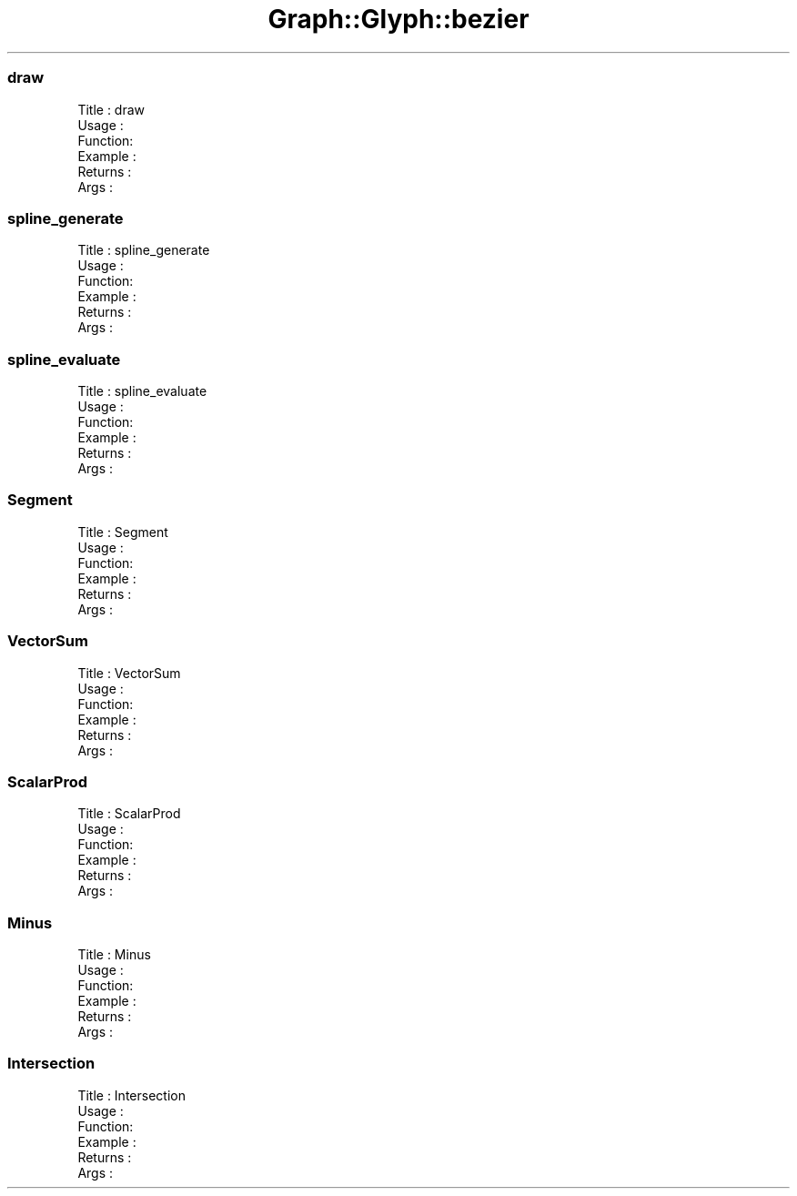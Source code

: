 .\" Automatically generated by Pod::Man 4.09 (Pod::Simple 3.35)
.\"
.\" Standard preamble:
.\" ========================================================================
.de Sp \" Vertical space (when we can't use .PP)
.if t .sp .5v
.if n .sp
..
.de Vb \" Begin verbatim text
.ft CW
.nf
.ne \\$1
..
.de Ve \" End verbatim text
.ft R
.fi
..
.\" Set up some character translations and predefined strings.  \*(-- will
.\" give an unbreakable dash, \*(PI will give pi, \*(L" will give a left
.\" double quote, and \*(R" will give a right double quote.  \*(C+ will
.\" give a nicer C++.  Capital omega is used to do unbreakable dashes and
.\" therefore won't be available.  \*(C` and \*(C' expand to `' in nroff,
.\" nothing in troff, for use with C<>.
.tr \(*W-
.ds C+ C\v'-.1v'\h'-1p'\s-2+\h'-1p'+\s0\v'.1v'\h'-1p'
.ie n \{\
.    ds -- \(*W-
.    ds PI pi
.    if (\n(.H=4u)&(1m=24u) .ds -- \(*W\h'-12u'\(*W\h'-12u'-\" diablo 10 pitch
.    if (\n(.H=4u)&(1m=20u) .ds -- \(*W\h'-12u'\(*W\h'-8u'-\"  diablo 12 pitch
.    ds L" ""
.    ds R" ""
.    ds C` ""
.    ds C' ""
'br\}
.el\{\
.    ds -- \|\(em\|
.    ds PI \(*p
.    ds L" ``
.    ds R" ''
.    ds C`
.    ds C'
'br\}
.\"
.\" Escape single quotes in literal strings from groff's Unicode transform.
.ie \n(.g .ds Aq \(aq
.el       .ds Aq '
.\"
.\" If the F register is >0, we'll generate index entries on stderr for
.\" titles (.TH), headers (.SH), subsections (.SS), items (.Ip), and index
.\" entries marked with X<> in POD.  Of course, you'll have to process the
.\" output yourself in some meaningful fashion.
.\"
.\" Avoid warning from groff about undefined register 'F'.
.de IX
..
.if !\nF .nr F 0
.if \nF>0 \{\
.    de IX
.    tm Index:\\$1\t\\n%\t"\\$2"
..
.    if !\nF==2 \{\
.        nr % 0
.        nr F 2
.    \}
.\}
.\" ========================================================================
.\"
.IX Title "Graph::Glyph::bezier 3"
.TH Graph::Glyph::bezier 3 "2003-11-21" "perl v5.26.2" "User Contributed Perl Documentation"
.\" For nroff, turn off justification.  Always turn off hyphenation; it makes
.\" way too many mistakes in technical documents.
.if n .ad l
.nh
.SS "draw"
.IX Subsection "draw"
.Vb 6
\& Title   : draw
\& Usage   :
\& Function:
\& Example :
\& Returns : 
\& Args    :
.Ve
.SS "spline_generate"
.IX Subsection "spline_generate"
.Vb 6
\& Title   : spline_generate
\& Usage   :
\& Function:
\& Example :
\& Returns : 
\& Args    :
.Ve
.SS "spline_evaluate"
.IX Subsection "spline_evaluate"
.Vb 6
\& Title   : spline_evaluate
\& Usage   :
\& Function:
\& Example :
\& Returns : 
\& Args    :
.Ve
.SS "Segment"
.IX Subsection "Segment"
.Vb 6
\& Title   : Segment
\& Usage   :
\& Function:
\& Example :
\& Returns : 
\& Args    :
.Ve
.SS "VectorSum"
.IX Subsection "VectorSum"
.Vb 6
\& Title   : VectorSum
\& Usage   :
\& Function:
\& Example :
\& Returns : 
\& Args    :
.Ve
.SS "ScalarProd"
.IX Subsection "ScalarProd"
.Vb 6
\& Title   : ScalarProd
\& Usage   :
\& Function:
\& Example :
\& Returns : 
\& Args    :
.Ve
.SS "Minus"
.IX Subsection "Minus"
.Vb 6
\& Title   : Minus
\& Usage   :
\& Function:
\& Example :
\& Returns : 
\& Args    :
.Ve
.SS "Intersection"
.IX Subsection "Intersection"
.Vb 6
\& Title   : Intersection
\& Usage   :
\& Function:
\& Example :
\& Returns : 
\& Args    :
.Ve
